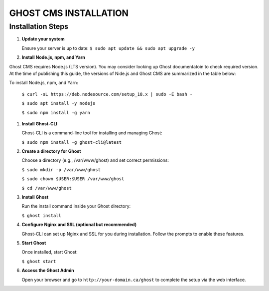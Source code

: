 GHOST CMS INSTALLATION
======================

Installation Steps
------------------

#. **Update your system**  

   Ensure your server is up to date:  
   ``$ sudo apt update && sudo apt upgrade -y``

#. **Install Node.js, npm, and Yarn**  

Ghost CMS requires Node.js (LTS version). You may consider looking up Ghost documentatoin to check required version. At the time of publishing this guide, the versions of Nide.js and Ghost CMS are summarized in the table below:
   
  

To install Node.js, npm, and Yarn:  

   ``$ curl -sL https://deb.nodesource.com/setup_18.x | sudo -E bash -``  

   ``$ sudo apt install -y nodejs``  

   ``$ sudo npm install -g yarn``

#. **Install Ghost-CLI**  

   Ghost-CLI is a command-line tool for installing and managing Ghost:  

   ``$ sudo npm install -g ghost-cli@latest``

#. **Create a directory for Ghost**  

   Choose a directory (e.g., /var/www/ghost) and set correct permissions:  

   ``$ sudo mkdir -p /var/www/ghost``  

   ``$ sudo chown $USER:$USER /var/www/ghost``  

   ``$ cd /var/www/ghost``

#. **Install Ghost**  

   Run the install command inside your Ghost directory:  

   ``$ ghost install``

#. **Configure Nginx and SSL (optional but recommended)**  

   Ghost-CLI can set up Nginx and SSL for you during installation. Follow the prompts to enable these features.

#. **Start Ghost**  

   Once installed, start Ghost:  

   ``$ ghost start``

#. **Access the Ghost Admin**  

   Open your browser and go to ``http://your-domain.ca/ghost`` to complete the setup via the web interface.